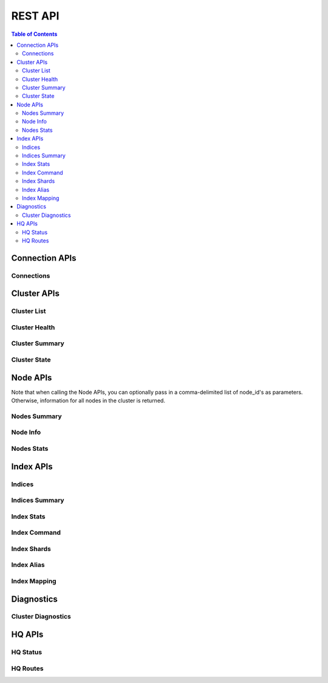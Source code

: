 ========
REST API
========

.. contents:: Table of Contents

Connection APIs
---------------
.. .. qrefflask:: manage:app
    :endpoints: api.clusters
    :undoc-static:

Connections
~~~~~~~~~~~

.. autoflask:: manage:app
    :blueprints: api
    :endpoints: api.clusters
    :undoc-static:
    :order: path

Cluster APIs
------------

Cluster List
~~~~~~~~~~~~

.. autoflask:: manage:app
    :blueprints: api
    :endpoints: api.clusters_list
    :undoc-static:
    :order: path

Cluster Health
~~~~~~~~~~~~~~

.. autoflask:: manage:app
    :blueprints: api
    :endpoints: api.clusters_health
    :undoc-static:
    :order: path

Cluster Summary
~~~~~~~~~~~~~~~

.. autoflask:: manage:app
    :blueprints: api
    :endpoints: api.clusters_summary
    :undoc-static:
    :order: path

Cluster State
~~~~~~~~~~~~~

.. autoflask:: manage:app
    :blueprints: api
    :endpoints: api.clusters_state
    :undoc-static:
    :order: path

Node APIs
---------

Note that when calling the Node APIs, you can optionally pass in a comma-delimited list of node_id's as parameters.
Otherwise, information for all nodes in the cluster is returned.

Nodes Summary
~~~~~~~~~~~~~

.. autoflask:: manage:app
    :blueprints: api
    :endpoints: api.nodes_summary
    :undoc-static:
    :order: path

Node Info
~~~~~~~~~

.. autoflask:: manage:app
    :blueprints: api
    :endpoints: api.nodes_info
    :undoc-static:
    :order: path

Nodes Stats
~~~~~~~~~~~

.. autoflask:: manage:app
    :blueprints: api
    :endpoints: api.nodes_stats
    :undoc-static:
    :order: path

Index APIs
----------

Indices
~~~~~~~

.. autoflask:: manage:app
    :blueprints: api
    :endpoints: api.indices
    :undoc-static:
    :order: path

Indices Summary
~~~~~~~~~~~~~~~

.. autoflask:: manage:app
    :blueprints: api
    :endpoints: api.indices_summary
    :undoc-static:
    :order: path

Index Stats
~~~~~~~~~~~

.. autoflask:: manage:app
    :blueprints: api
    :endpoints: api.indices_stats
    :undoc-static:
    :order: path

Index Command
~~~~~~~~~~~~~

.. autoflask:: manage:app
    :blueprints: api
    :endpoints: api.index_command
    :undoc-static:
    :order: path

Index Shards
~~~~~~~~~~~~

.. autoflask:: manage:app
    :blueprints: api
    :endpoints: api.indices_shards
    :undoc-static:
    :order: path

Index Alias
~~~~~~~~~~~

.. autoflask:: manage:app
    :blueprints: api
    :endpoints: api.index_alias
    :undoc-static:
    :order: path

Index Mapping
~~~~~~~~~~~~~

.. autoflask:: manage:app
    :blueprints: api
    :endpoints: api.index_mapping
    :undoc-static:
    :order: path


Diagnostics
-----------

Cluster Diagnostics
~~~~~~~~~~~~~~~~~~~

.. autoflask:: manage:app
    :blueprints: api
    :endpoints: api.diagnostics_summary
    :undoc-static:
    :order: path


HQ APIs
-------

HQ Status
~~~~~~~~~

.. autoflask:: manage:app
    :blueprints: api
    :endpoints: api.status
    :undoc-static:
    :order: path

HQ Routes
~~~~~~~~~

.. autoflask:: manage:app
    :blueprints: api
    :endpoints: api.routes
    :undoc-static:
    :order: path

